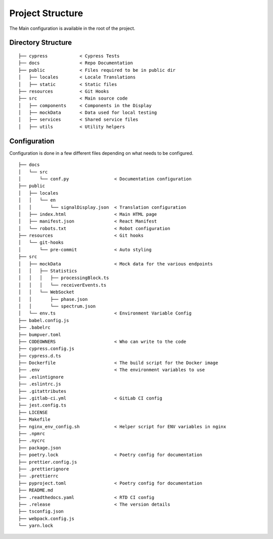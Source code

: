 Project Structure
=================

The Main configuration is available in the root of the project.


Directory Structure
-------------------

::

    ├── cypress            < Cypress Tests
    ├── docs               < Repo Documentation
    ├── public             < Files required to be in public dir
    │   ├── locales        < Locale Translations
    │   ├── static         < Static files
    ├── resources          < Git Hooks
    ├── src                < Main source code
    │   ├── components     < Components in the Display
    │   ├── mockData       < Data used for local testing
    │   ├── services       < Shared service files
    │   ├── utils          < Utility helpers


Configuration
-------------

Configuration is done in a few different files depending on what needs to be configured.


::

  ├── docs
  │   └── src
  │       └── conf.py                 < Documentation configuration
  ├── public
  │   ├── locales
  │   │   └── en
  │   │       └── signalDisplay.json  < Translation configuration
  │   ├── index.html                  < Main HTML page
  │   ├── manifest.json               < React Manifest
  │   └── robots.txt                  < Robot configuration
  ├── resources                       < Git hooks
  │   └── git-hooks
  │       └── pre-commit              < Auto styling
  ├── src
  │   ├── mockData                    < Mock data for the various endpoints
  │   │   ├── Statistics
  │   │   │   ├── processingBlock.ts
  │   │   │   └── receiverEvents.ts
  │   │   └── WebSocket
  │   │       ├── phase.json
  │   │       └── spectrum.json
  │   └── env.ts                      < Environment Variable Config
  ├── babel.config.js
  ├── .babelrc
  ├── bumpver.toml
  ├── CODEOWNERS                      < Who can write to the code
  ├── cypress.config.js
  ├── cypress.d.ts
  ├── Dockerfile                      < The build script for the Docker image
  ├── .env                            < The environment variables to use
  ├── .eslintignore
  ├── .eslintrc.js
  ├── .gitattributes
  ├── .gitlab-ci.yml                  < GitLab CI config
  ├── jest.config.ts
  ├── LICENSE
  ├── Makefile
  ├── nginx_env_config.sh             < Helper script for ENV variables in nginx
  ├── .npmrc
  ├── .nycrc
  ├── package.json
  ├── poetry.lock                     < Poetry config for documentation
  ├── prettier.config.js
  ├── .prettierignore
  ├── .prettierrc
  ├── pyproject.toml                  < Poetry config for documentation
  ├── README.md
  ├── .readthedocs.yaml               < RTD CI config
  ├── .release                        < The version details
  ├── tsconfig.json
  ├── webpack.config.js
  └── yarn.lock

